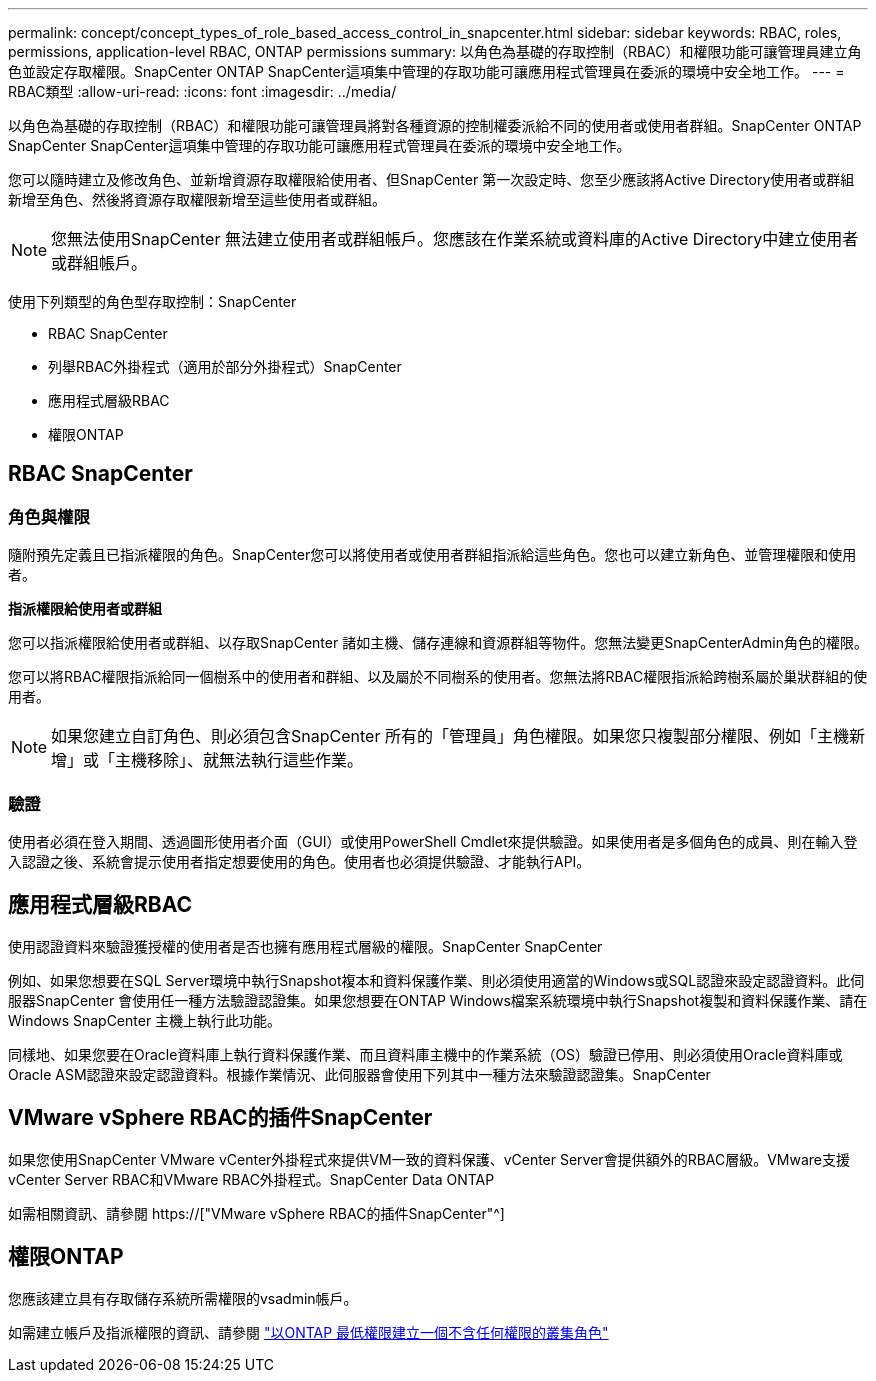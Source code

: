 ---
permalink: concept/concept_types_of_role_based_access_control_in_snapcenter.html 
sidebar: sidebar 
keywords: RBAC, roles, permissions, application-level RBAC, ONTAP permissions 
summary: 以角色為基礎的存取控制（RBAC）和權限功能可讓管理員建立角色並設定存取權限。SnapCenter ONTAP SnapCenter這項集中管理的存取功能可讓應用程式管理員在委派的環境中安全地工作。 
---
= RBAC類型
:allow-uri-read: 
:icons: font
:imagesdir: ../media/


[role="lead"]
以角色為基礎的存取控制（RBAC）和權限功能可讓管理員將對各種資源的控制權委派給不同的使用者或使用者群組。SnapCenter ONTAP SnapCenter SnapCenter這項集中管理的存取功能可讓應用程式管理員在委派的環境中安全地工作。

您可以隨時建立及修改角色、並新增資源存取權限給使用者、但SnapCenter 第一次設定時、您至少應該將Active Directory使用者或群組新增至角色、然後將資源存取權限新增至這些使用者或群組。


NOTE: 您無法使用SnapCenter 無法建立使用者或群組帳戶。您應該在作業系統或資料庫的Active Directory中建立使用者或群組帳戶。

使用下列類型的角色型存取控制：SnapCenter

* RBAC SnapCenter
* 列舉RBAC外掛程式（適用於部分外掛程式）SnapCenter
* 應用程式層級RBAC
* 權限ONTAP




== RBAC SnapCenter



=== 角色與權限

隨附預先定義且已指派權限的角色。SnapCenter您可以將使用者或使用者群組指派給這些角色。您也可以建立新角色、並管理權限和使用者。

*指派權限給使用者或群組*

您可以指派權限給使用者或群組、以存取SnapCenter 諸如主機、儲存連線和資源群組等物件。您無法變更SnapCenterAdmin角色的權限。

您可以將RBAC權限指派給同一個樹系中的使用者和群組、以及屬於不同樹系的使用者。您無法將RBAC權限指派給跨樹系屬於巢狀群組的使用者。


NOTE: 如果您建立自訂角色、則必須包含SnapCenter 所有的「管理員」角色權限。如果您只複製部分權限、例如「主機新增」或「主機移除」、就無法執行這些作業。



=== 驗證

使用者必須在登入期間、透過圖形使用者介面（GUI）或使用PowerShell Cmdlet來提供驗證。如果使用者是多個角色的成員、則在輸入登入認證之後、系統會提示使用者指定想要使用的角色。使用者也必須提供驗證、才能執行API。



== 應用程式層級RBAC

使用認證資料來驗證獲授權的使用者是否也擁有應用程式層級的權限。SnapCenter SnapCenter

例如、如果您想要在SQL Server環境中執行Snapshot複本和資料保護作業、則必須使用適當的Windows或SQL認證來設定認證資料。此伺服器SnapCenter 會使用任一種方法驗證認證集。如果您想要在ONTAP Windows檔案系統環境中執行Snapshot複製和資料保護作業、請在Windows SnapCenter 主機上執行此功能。

同樣地、如果您要在Oracle資料庫上執行資料保護作業、而且資料庫主機中的作業系統（OS）驗證已停用、則必須使用Oracle資料庫或Oracle ASM認證來設定認證資料。根據作業情況、此伺服器會使用下列其中一種方法來驗證認證集。SnapCenter



== VMware vSphere RBAC的插件SnapCenter

如果您使用SnapCenter VMware vCenter外掛程式來提供VM一致的資料保護、vCenter Server會提供額外的RBAC層級。VMware支援vCenter Server RBAC和VMware RBAC外掛程式。SnapCenter Data ONTAP

如需相關資訊、請參閱 https://["VMware vSphere RBAC的插件SnapCenter"^]



== 權限ONTAP

您應該建立具有存取儲存系統所需權限的vsadmin帳戶。

如需建立帳戶及指派權限的資訊、請參閱 link:../install/task_create_an_ontap_cluster_role_with_minimum_privileges.html["以ONTAP 最低權限建立一個不含任何權限的叢集角色"^]
